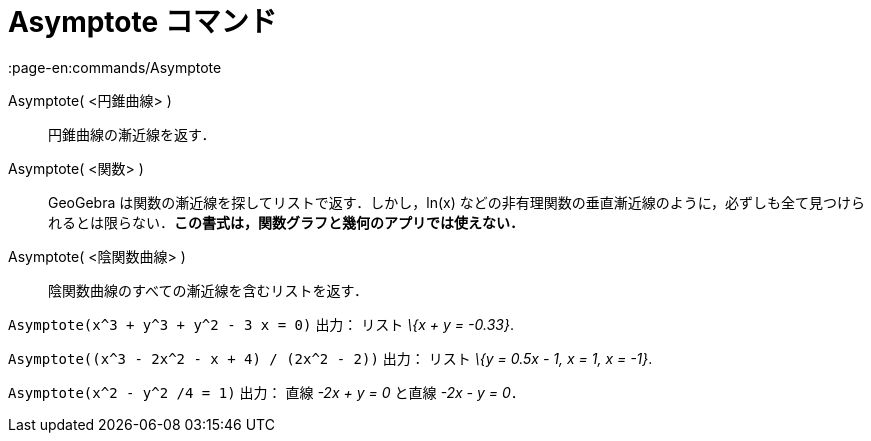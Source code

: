 = Asymptote コマンド
:page-en:commands/Asymptote
ifdef::env-github[:imagesdir: /ja/modules/ROOT/assets/images]

Asymptote( <円錐曲線> )::
  円錐曲線の漸近線を返す．
Asymptote( <関数> )::
  GeoGebra は関数の漸近線を探してリストで返す．しかし，ln(x)
  などの非有理関数の垂直漸近線のように，必ずしも全て見つけられるとは限らない．*この書式は，関数グラフと幾何のアプリでは使えない．*
Asymptote( <陰関数曲線> )::
  陰関数曲線のすべての漸近線を含むリストを返す．

[EXAMPLE]
====

`++Asymptote(x^3 + y^3 + y^2 - 3 x = 0)++` 出力： リスト _\{x + y = -0.33}_.

====

[EXAMPLE]
====

`++Asymptote((x^3 - 2x^2 - x + 4) / (2x^2 - 2))++` 出力： リスト _\{y = 0.5x - 1, x = 1, x = -1}_.

====

[EXAMPLE]
====

`++Asymptote(x^2 - y^2 /4 = 1)++` 出力： 直線 _-2x + y = 0_ と直線 _-2x - y = 0_．

====
